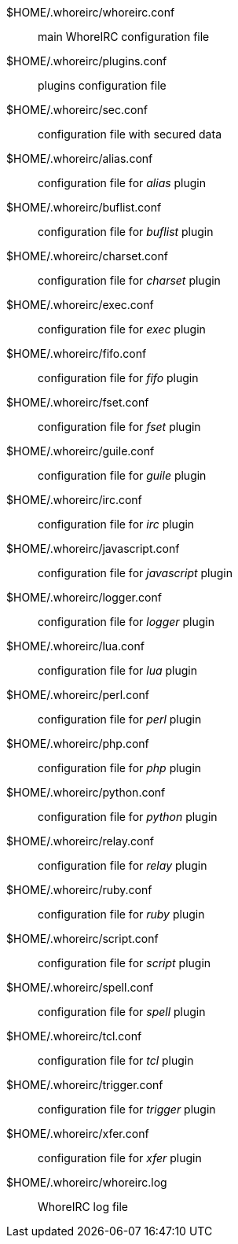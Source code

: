 // TRANSLATION MISSING
$HOME/.whoreirc/whoreirc.conf::
    main WhoreIRC configuration file

$HOME/.whoreirc/plugins.conf::
    plugins configuration file

$HOME/.whoreirc/sec.conf::
    configuration file with secured data

$HOME/.whoreirc/alias.conf::
    configuration file for _alias_ plugin

$HOME/.whoreirc/buflist.conf::
    configuration file for _buflist_ plugin

$HOME/.whoreirc/charset.conf::
    configuration file for _charset_ plugin

$HOME/.whoreirc/exec.conf::
    configuration file for _exec_ plugin

$HOME/.whoreirc/fifo.conf::
    configuration file for _fifo_ plugin

$HOME/.whoreirc/fset.conf::
    configuration file for _fset_ plugin

$HOME/.whoreirc/guile.conf::
    configuration file for _guile_ plugin

$HOME/.whoreirc/irc.conf::
    configuration file for _irc_ plugin

$HOME/.whoreirc/javascript.conf::
    configuration file for _javascript_ plugin

$HOME/.whoreirc/logger.conf::
    configuration file for _logger_ plugin

$HOME/.whoreirc/lua.conf::
    configuration file for _lua_ plugin

$HOME/.whoreirc/perl.conf::
    configuration file for _perl_ plugin

$HOME/.whoreirc/php.conf::
    configuration file for _php_ plugin

$HOME/.whoreirc/python.conf::
    configuration file for _python_ plugin

$HOME/.whoreirc/relay.conf::
    configuration file for _relay_ plugin

$HOME/.whoreirc/ruby.conf::
    configuration file for _ruby_ plugin

$HOME/.whoreirc/script.conf::
    configuration file for _script_ plugin

$HOME/.whoreirc/spell.conf::
    configuration file for _spell_ plugin

$HOME/.whoreirc/tcl.conf::
    configuration file for _tcl_ plugin

$HOME/.whoreirc/trigger.conf::
    configuration file for _trigger_ plugin

$HOME/.whoreirc/xfer.conf::
    configuration file for _xfer_ plugin

$HOME/.whoreirc/whoreirc.log::
    WhoreIRC log file
